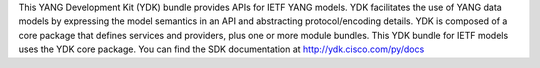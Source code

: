 This YANG Development Kit (YDK) bundle provides APIs for IETF YANG models. YDK facilitates the use of YANG data models by expressing the model semantics in an API and abstracting protocol/encoding details.  YDK is composed of a core package that defines services and providers, plus one or more module bundles.  This YDK bundle for IETF models uses the YDK core package.  You can find the SDK documentation at http://ydk.cisco.com/py/docs


